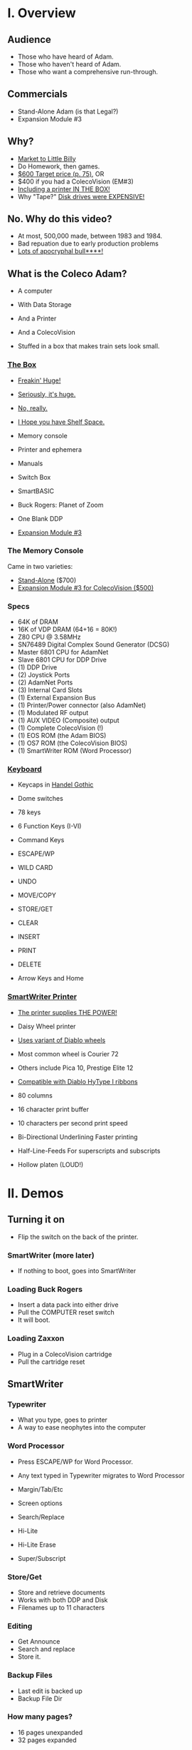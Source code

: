 * I. Overview
** Audience

- Those who have heard of Adam.
- Those who haven't heard of Adam.
- Those who want a comprehensive run-through.
** Commercials

- Stand-Alone Adam (is that Legal?)
- Expansion Module #3
** Why?

- [[https://i.ebayimg.com/images/g/PbkAAOSwx-9in4ST/s-l1200.webp][Market to Little Billy]]
- Do Homework, then games.
- [[https://books.google.com/books?id=NbgDAAAAMBAJ&printsec=frontcover&source=gbs_ge_summary_r&cad=0#v=onepage&q&f=false][$600 Target price (p. 75)]], OR
- $400 if you had a ColecoVision (EM#3)
- [[https://diroccovision.com/Coleco/adam/Pics/Hardware/Coleco%20ADAM%20Master%20Box%202412%20Internal%201.jpg][Including a printer IN THE BOX!]]
- Why "Tape?" [[https://archive.org/details/creativecomputing-1983-01/page/n243/mode/2up][Disk drives were EXPENSIVE!]]
** No. Why do this video?

- At most, 500,000 made, between 1983 and 1984.
- Bad repuation due to early production problems
- [[file:biggest-pc-duds.png][Lots of apocryphal bull****!]]
** What is the Coleco Adam?

- A computer
- With Data Storage
- And a Printer
- And a ColecoVision

- Stuffed in a box
  that makes train sets look small.

*** [[https://lowendbox.com/wp-content/uploads/2023/07/coleco-adam-closeup.png][The Box]]

- [[file:all-three-boxes.jpg][Freakin' Huge!]]
- [[https://scontent-dfw5-2.xx.fbcdn.net/v/t39.30808-6/393820530_6935719699843079_3443172399603887035_n.jpg?stp=cp6_dst-jpg&_nc_cat=102&ccb=1-7&_nc_sid=5f2048&_nc_ohc=SciXLdmpKxgAX__hajD&_nc_ht=scontent-dfw5-2.xx&oh=00_AfC_FA_3zDsvppyaReIC4zit4v4C89l08EdNv4wlaMfZ9Q&oe=653C2836][Seriously, it's huge.]]
- [[https://scontent-dfw5-1.xx.fbcdn.net/v/t39.30808-6/394650988_363729616084144_9166031926247311215_n.jpg?_nc_cat=103&ccb=1-7&_nc_sid=5f2048&_nc_ohc=7GAT1j6dx58AX9goYI7&_nc_ht=scontent-dfw5-1.xx&oh=00_AfBkf23gG5IOR_PAdVuZ6ENJCYrXwLKKiB9yZ7yURXVBtw&oe=653B217E][No, really.]]
- [[https://scontent-ord5-1.xx.fbcdn.net/v/t39.30808-6/394612157_284424064553154_8784033653621902596_n.jpg?_nc_cat=109&ccb=1-7&_nc_sid=5f2048&_nc_ohc=fFiLXFWpOjUAX_etzgv&_nc_ht=scontent-ord5-1.xx&oh=00_AfAoW4vC19VoZtQmOIbbqoIr9NKefMRdxPuM3B82srjFVQ&oe=653BDE51][I Hope you have Shelf Space.]]
- Memory console
- Printer and ephemera
- Manuals
- Switch Box
- SmartBASIC
- Buck Rogers: Planet of Zoom
- One Blank DDP
  
- [[https://content.invisioncic.com/r322239/gallery/album_932/gallery_34480_932_38891.jpg][Expansion Module #3]]
  
*** The Memory Console

Came in two varieties:

- [[https://content.invisioncic.com/r322239/monthly_07_2011/post-25956-0-70461600-1309666509.jpg][Stand-Alone]] ($700)
- [[http://dunfield.classiccmp.org/adam/h/e3.jpg][Expansion Module #3 for ColecoVision ($500)]]
*** Specs

- 64K of DRAM
- 16K of VDP DRAM (64+16 = 80K!)
- Z80 CPU @ 3.58MHz
- SN76489 Digital Complex Sound Generator (DCSG)
- Master 6801 CPU for AdamNet
- Slave 6801 CPU for DDP Drive
- (1) DDP Drive
- (2) Joystick Ports
- (2) AdamNet Ports
- (3) Internal Card Slots
- (1) External Expansion Bus
- (1) Printer/Power connector (also AdamNet)
- (1) Modulated RF output
- (1) AUX VIDEO (Composite) output
- (1) Complete ColecoVision (!)
- (1) EOS ROM (the Adam BIOS)
- (1) OS7 ROM (the ColecoVision BIOS)
- (1) SmartWriter ROM (Word Processor)
  
*** [[https://content.invisioncic.com/r322239/monthly_05_2016/post-44577-0-17162700-1462626598.jpg][Keyboard]]

- Keycaps in [[https://upload.wikimedia.org/wikipedia/commons/thumb/d/de/Handel_Gothic_Type_Specimen.svg/1920px-Handel_Gothic_Type_Specimen.svg.png][Handel Gothic]]
- Dome switches
- 78 keys
- 6 Function Keys (I-VI)
- Command Keys

- ESCAPE/WP
- WILD CARD
- UNDO
- MOVE/COPY
- STORE/GET
- CLEAR
- INSERT
- PRINT
- DELETE
  
- Arrow Keys and Home

*** [[https://i.ebayimg.com/images/g/QZMAAOSwzS5hnZuD/s-l1200.webp][SmartWriter Printer]]

- [[https://digibarn.com/collections/systems/coleco-adam/CIMG3309.JPG][The printer supplies THE POWER!]]
- Daisy Wheel printer
- [[https://diroccovision.com/Coleco/adam/Accessories/PICA.gif][Uses variant of Diablo wheels]]
- Most common wheel is Courier 72
- Others include Pica 10, Prestige Elite 12
- [[https://diroccovision.com/Coleco/adam/Accessories/ColecoVision%20ADAM%20Ribbon.jpg][Compatible with Diablo HyType I ribbons]]
- 80 columns
- 16 character print buffer
- 10 characters per second print speed

- Bi-Directional
  Underlining
  Faster printing

- Half-Line-Feeds
  For superscripts and subscripts
  
- Hollow platen (LOUD!)
  
* II. Demos

** Turning it on

- Flip the switch
  on the back of the printer.
  
*** SmartWriter (more later)

- If nothing to boot, goes into SmartWriter

*** Loading Buck Rogers

- Insert a data pack into either drive
- Pull the COMPUTER reset switch
- It will boot.

*** Loading Zaxxon

- Plug in a ColecoVision cartridge
- Pull the cartridge reset

** SmartWriter

*** Typewriter

- What you type, goes to printer
- A way to ease neophytes into the computer

*** Word Processor

- Press ESCAPE/WP for Word Processor.
- Any text typed in Typewriter migrates to Word Processor

- Margin/Tab/Etc
- Screen options
- Search/Replace
- Hi-Lite
- Hi-Lite Erase
- Super/Subscript

*** Store/Get

- Store and retrieve documents
- Works with both DDP and Disk
- Filenames up to 11 characters

*** Editing

- Get Announce
- Search and replace
- Store it.

*** Backup Files

- Last edit is backed up
- Backup File Dir

*** How many pages?

- 16 pages unexpanded
- 32 pages expanded

** SmartBASIC

- AppleSoft Compatible
- Emulates lo-res and hi-res graphics
- Loaded from Data Pack or disk
- Written by Randy Hyde/Lazer MicroSystems

*** Lo-Res Graphics

#+begin_src basic
10 GR
11 COLOR = INT(RND(1)*16)
12 PRINT "BOXES"
20 x1 = INT(RND(1)*39)
30 x2 = INT(RND(1)*39)
40 y1 = INT(RND(1)*39)
50 y2 = INT(RND(1)*39)
60 HLIN x1, x2 AT y1
70 HLIN x1, x2 AT y2
80 VLIN y1, y2 AT x1
90 VLIN y1, y2 AT x2
100 GOTO 11
#+end_src

*** Hi-Res Graphic

#+begin_src basic
100 HGR
101 PRINT "SINE WAVE HARMONIC PLOT"
110 HCOLOR = 1
120 a = 50
130 f = .0125
140 p = 0
150 FOR i = 0 TO 4
160 FOR x = 0 TO 255
170 y = a*SIN(2*3.14159*f*x+p)+100
180 HPLOT x, y
190 NEXT x
200 f = f*2: i = i+1
210 HCOLOR = i
220 NEXT i
#+end_src

*** Hi-Res color clash

- HGR uses VDP MODE 2 (BITMAP)
  
- Due to color attributes being 8x1 pixels,
  some color clash does occur.
  
#+begin_src basic
100 HGR
101 PRINT "MOIRE PATTERN"
102 C=1:S=3
110 HCOLOR=C
120 FOR x=0 to 255 STEP S:HPLOT 128,80 TO X,1:NEXT X
130 FOR y=0 to 159 STEP S:HPLOT 128,80 TO 255,Y:NEXT Y
140 FOR x=255 to 0 STEP -S:HPLOT 128,80 TO x,159:NEXT X
150 FOR y=159 to 0 STEP -S:HPLOT 128,80 TO 1,y:NEXT Y
160 C=C+1
170 GOTO 110
#+end_src

** [[https://diroccovision.com/Coleco/adam/Library/Coleco/LOGO/LOGO%207600%20(R).jpg][SmartLOGO]]

- Done by LCSI, who also did Apple2 and Atari versions
- 31 sprites
- sound

*** TO SQUARE

#+begin_src logo
TO SQUARE
    REPEAT 4 [ FD 100 RT 90 ]
END
#+end_src

*** TO STAR

#+begin_src logo
TO STAR
    REPEAT 30 [ SQUARE RT 12 ]
END
#+end_src

*** TO CIRCLE

#+begin_src logo
TO CIRCLE
   REPEAT 360 [ RT 1 FD 1 ]
END
#+end_src

** Productivity Apps

*** [[https://diroccovision.com/Coleco/adam/Library/Coleco/ADAMCalc/ADAMCALC%207831%20(R).jpg][AdamCalc]]

- Comparable with VisiCalc
- 255 Rows, 255 columns
- Easy to use
- On-Line Help
- Calculator applet
*** [[https://diroccovision.com/Coleco/adam/Library/Coleco/SmartFILER/SmartFiler%207813%20(R).jpg][SmartFiler]]

- Simple ISAM Database application
- Indexable Character and Number types
  Maximum 255 characters for all

- Non-Indexable Text type
  Two type-written pages of information
  Must be last field on form

- First field is the primary key

*** [[https://diroccovision.com/Coleco/adam/Library/Coleco/RecipeFiler/RecipeFiler%207814%20(R).jpg][Recipe Filer]]

- Adaptation of SmartFiler for storing recipes
- Shopping list built up from selected recipes
- Comes with 30+ example recipes

*** [[https://diroccovision.com/Coleco/adam/Library/Coleco/Smart%20Letters/SmartLnF%207805%20(R).jpg][Smart Letters and Forms]]

- Extends SmartWriter to add form letters
- Select a template; fill out the form.
- Print the result
- Samples for each template

*** [[https://diroccovision.com/Coleco/adam/Library/Coleco/Address%20Book/Address%20Book%207815%20(R).jpg][Address Book Filer and AutoDialer]]

- Address book based on SmartFiler
- Mailing List functionality
- Can use Auto Dialer to dial numbers

** Educational Software

*** [[https://diroccovision.com/Coleco/adam/Library/Coleco/Flashcard%20Maker/Flashcard%20Maker%207662%20(R).jpg][Electronic Flashcard Maker]]

- Quickly make flash cards for school
- 30 decks, with 200 cards each deck on one data pack
- Flash Facts expansion packs
  Vocabulator (Vocabulary Builder)
  American History
  Trivia

*** ExperType

- Touch Typing Tutor
- Adapts to user

** Comparing Games against Super Games

*** Buck Rogers: Planet of Zoom

- More levels
- Redesigned enemies
- Hall of Fame
*** Donkey Kong

- All the levels of the arcade
- Hall of Fame

*** Donkey Kong Jr.

- All the levels of the arcade version
- Hall of Fame
- Prototype with additional Pie Factory level

*** Zaxxon

- All the levels of the arcade version
- Hall of Fame

** ColecoVision Games

- Congo Bongo
- Cosmic Avenger
- Dig Dug
- DragonFire
- Frenzy
- Gyruss
- Jungle Hunt
- Pepper II
- Pitstop
- Popeye
- Roc'n'Rope
- Smurf Rescue
- Space Fury
- Space Panic
- Star Wars

  others.
  
** CP/M and TDOS

*** Booting

- Booted like any other Adam program
- Takes over system
- Approximately 56K TPA

*** Virtual Screen

- Uses VDP Graphics II mode
- 32 columns visible
- 80 column window, scrolls with cursor

*** Even from DDP

- Formatting a DDP for CP/M
- Sysgen a DDP
- You get 256K of space, but...
- Gosh, is it slow. :)

** FujiNet

*** Virtual Disk

- Load software from Internet or local SD card storage
- Write works too
- Supports DDP
- Supports DSK
- Supports ROM (up to 32K non-bank-switched)
- Can copy disk images to/from local/remote sources
- Can create new DSK and DDP images

*** Virtual Printer

- Can print from any ADAM Program
- Outputs using Prestige Elite typeface
- PDF file format
- Send it to any modern printer!

*** Network Adapter

- Talk to modern web endpoints
- Multi-player games
- File transfer over modern protocols



* III. Detail

- Sections that needed more detail
  
** Storage
*** [[https://thumbs.worthpoint.com/zoom/images3/1/0316/23/adam-vintage-computer-blank-high_1_22fe559b96b77108048653093b2e5994.jpg][DDPs]]

- block oriented
- PRE-FORMATTED

- Not User Formattable without help!
  e.g. [[https://diroccovision.com/Coleco/adam/Pics/Cards/Lundy/DD%20MEGACOPY%20REDUX.jpg][(Trisyd MegaCopy)]]

- 256 Kilobytes (256 blocks)
- 20ips search / 80ips read and write (V)
- DON'T LEAVE A TAPE IN DRIVE!

**** [[https://content.invisioncic.com/r322239/monthly_08_2018/post-41189-0-31121700-1534086432.jpg][DDP Format: Right Directory]]

Layout:

<-- TAPE MOTION
0              40            7F
===============================
80             C0            FF

- GW format
- Block 0 at beginning of tape
- Used by Super Games

- Buck Rogers: Planet of Zoom
- Donkey Kong
- Donkey Kong Jr.
- Dragons Lair
- etc

**** [[https://i95.servimg.com/u/f95/15/46/86/41/adam-v10.jpg][DDP Format: Center Directory]]

<-- TAPE MOTION
40          7F 0             3F
===============================
80          BF C0            FF

- HE Format (Howard Eglowstein)
- Block 0 in center of tape
- Block 1 is Directory
- Faster directory block access
- Used by SmartBASIC and EOS tapes

**** DDPs versus Standard Tapes

- DDP: Thicker Lexan(tm) cassette shell
- DDP: Lubricated rollers in shell
- DDP: Tighter mechanical tolerances; smoother.
- DDP: Holes in different places

**** [[http://adamarchive.org/archive/Technical/ADAM%20Mods/Audio%20Cassette%20Tape%20to%20a%20ADAM%20DDP%20Pack%21%21%20v2.2.pdf][Adapting Standard Tapes]]

- Use 60 minute Type 1 tapes
- Drill alignment holes
  
- Three methods of formatting
  
--------------------------------------
+ Trisyd Megacopy
+ Dubbing using standard cassette deck
+ MAME castool wav to tape
--------------------------------------
  
**** Using mame castool

- Get MAME from http://mamedev.org/
- Run castool

#+begin_src sh
$ dd if=/dev/zero of=blank-center.ddp bs=1 count=262144
$ ./castool convert ddp blank-center.ddp blank-center.wav
#+end_src

- Use your favorite tool to record to tape

#+begin_src sh
$ audacity blank-center.wav
#+end_src

*** Floppy Disks

- All software on DDP available on disk
- Capacities from [[https://diroccovision.com/Coleco/adam/Pics/Expansion/525%20Disk%20Drive.jpg][160K]] to [[https://diroccovision.com/Coleco/adam/Pics/Expansion/MI%20Adam%20net%20Floppy.gif][1.44MB]]
- Definitely faster than DDP
- Attaches via [[file:disk-drive-back.jpg][AdamNet.]]
- Booting Zaxxon
  
*** [[http://ann.hollowdreams.com/adamsupplies.html][Hard Disk]]

- Larger
- Much Faster than floppies or DDPs
- Connect via Internal card or AdamNet
- Handle CP/M or EOS volumes
- Quick demo using AdamEm

*** [[https://fujinet.online/wp-content/uploads/2022/03/ADAM-FujiNet-v1.0-CONFIG.jpg][Modern Solutions (ADE and FujiNet)]]

- Connect via AdamNet
- Uses SD cards
- Mount images in one of four device IDs
- Handles DDP, DSK, and ROMs
- FujiNet adds network storage and applications
- Quick boot of Buck Rogers over Internet

*** Comparison of capacities

- Adam thinks of media in 1024 byte blocks
- DDP drives have 256 blocks
- [[https://diroccovision.com/Coleco/adam/Pics/Expansion/525%20Disk%20Drive.jpg][Original Coleco drives have 160 blocks]]
- [[https://content.invisioncic.com/r322239/monthly_08_2017/post-10892-0-07950100-1503737482.jpg][Micro Innovations 5¼ Floppy Drive had 320 blocks]]
- [[https://content.invisioncic.com/r322239/monthly_08_2017/post-10892-0-27176300-1503737664.jpg][Micro Innovation 3½ Floppy Drive had 720 blocks]]
- Micro Innovation also did a 1.44MB 3½ drive. 1440 blocks

*** Filesystems

**** EOS

- Elementary
- In ROM
- Sequential
- Only Contiguous blocks
- FLAT FILESYSTEM
- Last file on tape assumed to have rest of tape capacity
- 12 Char Filenames
  - 11 Char name
  - 1 Char type
- Pre-allocated
- EOS 5 can do 4.3T volumes
- EOS 6 can do 64MB volumes

****  AJM File Manager Demo

- Showing EOS file directories
- Copying document from tape to disk
- Showing that tapes
**** [[https://diroccovision.com/Coleco/adam/Library/Coleco/CPM/CPM%20%207832.jpg][CP/M]]

- CP/M Version 2.2
- Supports 160K Disk
- Supports 256K DDP
- Supports 64K RAM Disk
- Supports Printer
- Supports AdamNet Serial Interface
- Emulates VT-52 (H19) terminal
- Scrolling 80 column window
- Smart Key display
- Thousands of CP/M programs
- Includes transfer programs
- Includes backup utility
- Includes Formatter for disk/tape
- Includes Sysgen
- Includes Config
- Can be patched for other capacities

**** T-DOS

- CP/M Replacement
- By Tony Morehen and Guy Cousineau
- 40 column text mode
- 80 column virtual display
- Supports more disk capacities
- Supports Microfox IDE Hard Disk
- Supports directories
- Supports time-stamps
- Supports EVE 80 column expansion
- Supports MIB serial/parallel card

** [[https://www.diroccovision.com/Coleco/adam/Pics/Cards/Slots/SLOT%203_1.gif][Expansion]]
*** AdamNet

- Two AdamNet ports
  One in front
  One on the left side
  (Actually, the printer connection too)

- [[https://i.ebayimg.com/images/g/674AAOSwiBZkixCq/s-l1200.jpg][Uses Standard 6P6C cross-wired cabling]]
- [[file:disk-drive-back.jpg][Peripherals are daisy chained]]
- [[https://i.ebayimg.com/images/g/THsAAOSw4NZbdTy-/s-l1600.jpg][Passive T-Adapters for more ports]]

- 62,500 bits per second
- One Wire for RX/TX

- Inverted; open-collector
  (the bus is high if all connected devices are high,
  and the bus is low if any device drives a zero.)

- Uses 6801's WAIT-for-break
  to implement a multi device network.

- 6801 DMA's into Z80 memory
  via the MIOC
  
- [[file:disk-drive-front.jpg][Disk Drives]]
- VDE
- [[https://diroccovision.com/Coleco/adam/Expansion/FoxADE.jpg][ADE]]
- [[https://fujinet.online/wp-content/uploads/2022/03/ADAM-FujiNet-v1.0-CONFIG.jpg][FujiNet]]
- Printer

*** [[file:right-expansion.jpg][Right slot]]

- Exactly like ColecoVision Expansion slot
- [[https://i.ytimg.com/vi/aYywqZp-uBY/maxresdefault.jpg][Expansion #1 for Atari VCS (2600)]]
- [[https://thumbs.worthpoint.com/zoom/images3/1/0716/17/address-book-filer-auto-dialer-coleco_1_e6c852f8f9a143e8d6d3831ec60c6786.jpg][AutoDialer]]
- [[https://www.diroccovision.com/Coleco/adam/Pics/Cards/Other/Orphanware%2080%20Column%20Video.gif][OrphanWare 80 Column]]
- EVE SP-1
- etc...

*** Internal Slot 1

- Limited I/O
- Intended for AdamLink [[https://i.pinimg.com/736x/6c/48/c0/6c48c03e2950380ece9c468509343807--modem-instruments.jpg][MODEM]]
- [[https://diroccovision.com/Coleco/adam/Pics/Cards/MI/MI%20Dual%20Serial.gif][MI Dual Serial Interface]]
- [[https://diroccovision.com/Coleco/adam/Pics/Cards/MI/MI%20Powermate%20Host.jpg][MI and MicroFox IDE Hard Disk Adapters]]
  
*** Internal Slot 2

- More I/O, some memory mapping
- Originally intended for [[https://www.diroccovision.com/Coleco/adam/Pics/Cards/Coleco/French%20Card.jpg][Language Cards]]
- Now used for I/O and [[https://www.diroccovision.com/Coleco/adam/Pics/Cards/MicroFox/MF%20Memory.gif][memory addressors]]
  to bridge an address pin to slot 3

*** Internal Slot 3
- Memory addressing, limited I/O
- Originally intended for [[https://www.diroccovision.com/Coleco/adam/Pics/Cards/Exp%20Collage.jpg][64K RAM Expansion]]
- Now used for larger memory cards, up to [[https://diroccovision.com/Coleco/adam/Pics/Cards/MicroFox/MF%201mb.gif][8MB]]
* IV. Programming

** Overview

- Z80 at 3.58MHz
- TMS99x8A VDP with 16K of VRAM
- Can treat as ColecoVision or Adam
- Adam boots block 0 at C800H
  
- Can use OS7, SmartWriter, or EOS
  by switching in apropos MIOC bank

- Can develop natively or cross

** MIOC Memory maps

- MIOC splits 64K address space in half

| Mode | Lower                   | Upper             |
|------+-------------------------+-------------------|
|    0 | SmartWriter and EOS     | 32K Intrinsic RAM |
|    1 | 32K Intrinsic RAM       | 32K Intrinsic RAM |
|    2 | 32K Expansion RAM       | 32K Intrinsic RAM |
|    3 | OS7 + 24K Intrinsic RAM | 32K Intrinsic RAM |
|    4 | SmartWriter and EOS     | Expansion ROM     |
|    5 | 32K Intrinsic RAM       | Expansion ROM     |
|    6 | 32K Expansion ROM       | Expansion ROM     |
|    7 | OS7 + 24K Intrinsic RAM | Expansion ROM     |
|    8 | SmartWriter and EOS     | Expansion RAM     |
|    9 | 32K Intrinsic RAM       | Expansion RAM     |
|   10 | 32K Expansion RAM       | Expansion RAM     |
|   11 | OS7 + 24K Intrinsic RAM | Expansion RAM     |
|   12 | SmartWriter and EOS     | Cartridge ROM     |
|   13 | 32K Intrinsic RAM       | Cartridge ROM     |
|   14 | 32K Expansion RAM       | Cartridge ROM     |
|   15 | OS7 + 24K Intrinsic RAM | Cartrifge ROM     |

- Port $42 can select other Expansion RAM banks
  on systems with an addressor card

- Super Games use mode 3 for 52K of usable memory
  and access to OS7 routines

- COLECO applications often switch into SmartWriter
  to use text display routines
  
** Hellorld in C

*** Building Z88DK

#+begin_src sh

  # Instructions for Ubuntu 
  git clone --recursive https://github.com/z88dk/z88dk.git
  sudo apt install build-essential bison flex libxml2-dev subversion zlib1g-dev m4 ragel re2c dos2unix texinfo texi2html gdb curl perl cpanminus ccache libboost-all-dev libmodern-perl-perl libyaml-perl liblocal-lib-perl libcapture-tiny-perl libpath-tiny-perl libtext-table-perl libdata-hexdump-perl libregexp-common-perl libclone-perl libfile-slurp-perl pkg-config
  cpanm --local-lib=~/perl5 App::Prove CPU::Z80::Assembler Data::Dump Data::HexDump File::Path List::Uniq Modern::Perl Object::Tiny::RW Regexp::Common Test::Harness Text::Diff Text::Table YAML::Tiny
  eval $(perl -I ~/perl5/lib/perl5/ -Mlocal::lib)

  cd z88dk
  export BUILD_SDCC=1
  export BUILD_SDCC_HTTP=1
  chmod 777 build.sh
  ./build.sh
  
  . ./set_environment.sh

#+end_src

*** Building eoslib

- C bindings for the EOS
  
#+begin_src sh

  # instructions for ubuntu
  git clone https://github.com/tschak909/eoslib.git
  cd eoslib
  make
  cp src/eos.h ../z88dk/include/
  cp eos.lib ../z88dk/lib/clibs/

#+end_src

*** Building smartkeyslib

- Adds routines to draw SmartKeys

#+begin_src sh

  # instructions for ubuntu
  git clone https://github.com/tschak909/smartkeyslib.git
  cd smartkeyslib
  make
  cp src/smartkeys.h ../z88dk/include/
  cp smartkeys.lib ../z88dk/lib/clibs/

#+end_src

*** Building os7lib

- C bindings for OS7

#+begin_src sh

  git clone https://github.com/tschak909/os7lib.git
  cd os7lib
  make
  cp src/os7.h ../z88dk/include/
  cp os7.lib ../z88dk/lib/clibs/

#+end_src

*** Writing hellorld

#+begin_src C :includes <eos.h>

  #include <eos.h>

  unsigned char hellorld[768]="HELLORLD!";

  void main(void)
  {
    eos_load_ascii_in_vdp(); // load ascii patterns
    eos_write_vram(sizeof(hellorld),0x1800,hellorld); // put message in nametable
    while(1); // sit and spin.
  }

#+end_src

*** Building hellorld

#+begin_src sh

  zcc +coleco -subtype=adam -create-app -ohello.ddp hello.c -leos

#+end_src

** Hellorld in ASM

*** Writing hellorld

#+begin_src asm

EosStart        EQU     0fc30h  ;EOSStart: reset EOS
ConsDisp        EQU     0fc33h  ;ConsoleDisplay: A=character to display (raw output)
ConsInit        EQU     0fc36h  ;ConsoleInitialize: D=top E=left B=width C=height HL=start
ConsOut         EQU     0fc39h  ;ConsOut: A=character to display, with escape characters
ReadKeyboard    EQU     0fc6ch  ;ReadKeyboard: Returns A=key
GotoWP          EQU     0fce7h  ;GotoWP: Starts SmartWRITER
PutAscii        EQU     0fd17h  ;PutASCII: Fills out characters 0x20 to 0x7e
WriteReg        EQU     0fd20h  ;WriteVDPRegister: B=reg, C=value
FillVRam        EQU     0fd26h  ;FillVRam: HL=start, A=character, DE=length
WriteVRam       EQU     0fd1ah  ;WriteVRam: HL=ram address, BC=length, DE=vram address
ReadVRam        EQU     0fd1dh  ;ReadVRam: HL=ram address, BC=length, DE=vram address
InitTable       EQU     0fd29h  ;InitializeVDPTable: A=table #, HL=location
LoadAscii       EQU     0fd38h  ;LoadASCII: HL=first character, BC=count of characters, DE=vram destination
Read1Block      EQU     0fcf3h  ;Actually ReadBlock Input: A=device, HL=memory, BCDE=block
Write1Block     EQU     0fcf6h  ;Actually WriteBlock Output: A=device, HL=memory, BCDE=block
CurrentDev      EQU     0fd6fh  ;Current device ID
DiskA           EQU     04h
DiskB           EQU     05h
TapeA           EQU     08h
TapeB           EQU     18h

NameTable	EQU	2
PatternTable	EQU	3
ColorTable	EQU	4

DefPatternTable EQU     0h
DefNameTable    EQU     1800h
DefSprAttrTable EQU     1b00h
DefColorTable   EQU     2000h
DefSprPatTable  EQU     3800h

NUM_BLOCKS	EQU	1	; # of blocks to load
	
	;; Hello world

	ORG	$0100	; At very top of RAM

	;; First fill out the vectors

START:
	;; Set mode M2

	LD	B,0		; M2
	XOR	C		; To zero
	CALL	WriteReg	; Write VDP register

	;; Set Mode M1

	LD	B,1		; M1
	LD	C,0C0H		; Mode 1, no interrupts
	CALL	WriteReg	; Write VDP register
	
	;; Set border
	
	LD	B,7		; border
	LD	C,4		; Dark Blue
	CALL	WriteReg	; Write VDP register

	;; Clear out VRAM

	LD	HL,$0000	; top of VRAM
	LD	DE,$4000	; All of it
	LD	A,$00		; Zero it out
	CALL	FillVRam	; call VRAM
	
	;; Set table locations
	
	LD	A,PatternTable
	LD	HL,DefPatternTable
	CALL	InitTable

	LD	A,NameTable
	LD	HL,DefNameTable
	CALL	InitTable

	LD	A,ColorTable
	LD	HL,DefColorTable
	CALL	InitTable

	;;  Set blue on white for all patterns
	
	LD	HL,DefColorTable ; Color table
	LD	DE,32		 ; Mode 1 color table is 32 entries long
	LD	A,0xF4		 ; F = White, 4 = dark blue
	CALL	FillVRam	 ; Call fill vram

	;; Put HELLORLD on screen via WriteVram
	
	CALL	LoadAscii	; Put ASCII TABLE into VDP
	LD	HL,HELLORLD	; ptr to HELLORLD screen in HL
	LD	BC,9		; 9 bytes long
	LD	DE,DefNameTable	; Put into nametable in VRAM
	CALL	WriteVRam	; Write it to VRAM

LOOP:	JP	LOOP

HELLORLD:	
	DEFM	"HELLORLD!"

;;; ------------------------------------------------------------------

	SECTION     BOOTSTRAP

	ORG     $C800		; Adam loads block 0 here.
	
Boot:
	LD      A,B
	LD      (CurrentDev),A

start_loading:
	LD      A,@00000001     ; 64k of intrinsic RAM everywhere
	OUT     ($7f),A	    	; and write to MIOC port

	;; Each block is 1k in size
	
	LD      B,NUM_BLOCKS	; # of blocks to load
	LD      HL,$0100	; put at top of memory
	LD      DE,1           	; Block number

load_loop:
	PUSH    BC
	PUSH    DE
	PUSH    HL
	LD      A,(CurrentDev)
	LD      BC,0
	CALL    Read1Block
	POP     HL
	LD      A,H
	ADD     4		; *= $0400 (1024)
	LD      H,A
	POP     DE
	INC     DE
	POP     BC
	DJNZ    load_loop

load_done:	
	LD      A,(CurrentDev)
	LD      B,A
	JP	START

;;; ------------------------------------------------------------------

#+end_src

*** Building hellorld

- Build binary with z88dk-z80asm
- Package binary with bootstrap with z88dk-appmake
  into DDP image
    
#+begin_src sh

  # -b means absolute binary
  z88dk-z80asm -b adam.asm

  # -b means input binary, -zorg means don't apply org address.
  z88dk-appmake +adam -zorg -b adam.bin

#+end_src

* V. References

Information:
- http://www.diroccovision.com/
- http://colecoadam.net/
- http://www.adamemut.byethost4.com/
  
Software Archive:
- http://www.adamarchive.org/

Vendors:
- http://www.lundyelectronics.com/
- http://ann.hollowdreams.com/adamsupplies.html
- http://coleco.freeservers.com/
- https://thebrewingacademy.com/
- http://fujinet.online/
- [[https://8bitmilligames.com/store/coleco-adam.html][https://8bitmilligames.com/store/coleco-adam.html]]
- https://merrickpc.com/coleco-adam/

Technical Manuals:
- https://archive.org/details/coleco-adam-technical-reference-manual
- http://www.adamcon.org/eosprogman.html

TMS 9918A Data book:
- https://archive.org/details/bitsavers_tiTMS9900T_5911832/

Canonical ROM Listings:
- https://archive.org/details/coleco-adam-technical-manual-eos6-os7/

Programming:
- http://www.z88dk.org/
- https://www.github.com/tschak909/os7lib
- https://www.github.com/tschak909/eoslib
- https://www.github.com/tschak909/smartkeyslib

Adapting Existing Audio Tapes:
- http://adamarchive.org/archive/Technical/ADAM%20Mods/Audio%20Cassette%20Tape%20to%20a%20ADAM%20DDP%20Pack%21%21%20v2.2.pdf
  
